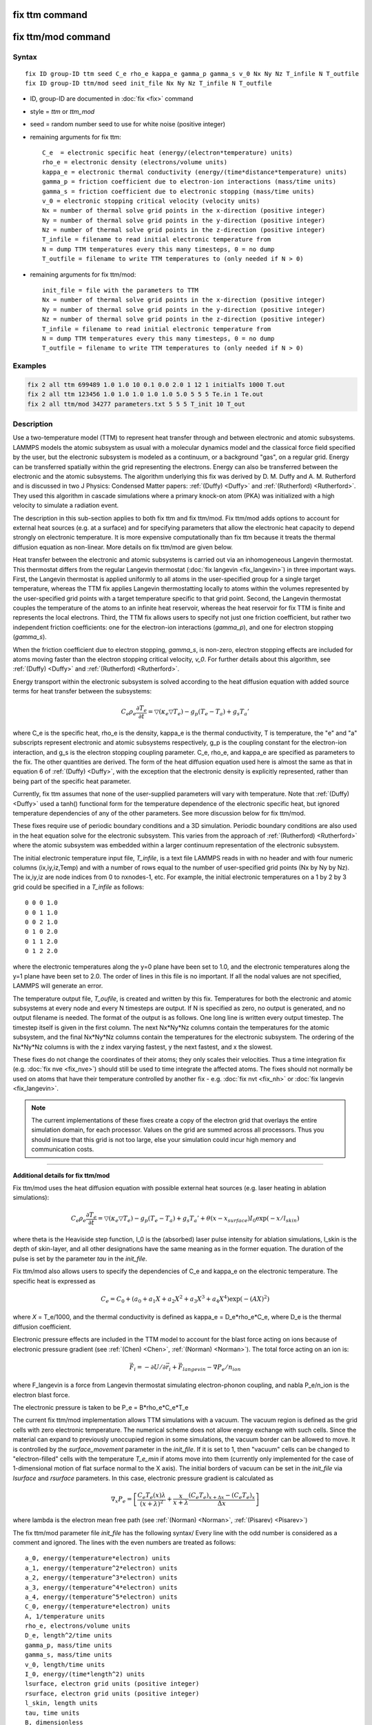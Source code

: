 .. index:: fix ttm
.. index:: fix ttm/mod

fix ttm command
===============

fix ttm/mod command
===================

Syntax
""""""

.. parsed-literal::

   fix ID group-ID ttm seed C_e rho_e kappa_e gamma_p gamma_s v_0 Nx Ny Nz T_infile N T_outfile
   fix ID group-ID ttm/mod seed init_file Nx Ny Nz T_infile N T_outfile

* ID, group-ID are documented in :doc:`fix <fix>` command
* style = *ttm* or *ttm_mod*
* seed = random number seed to use for white noise (positive integer)
* remaining arguments for fix ttm:

  .. parsed-literal::

       C_e  = electronic specific heat (energy/(electron\*temperature) units)
       rho_e = electronic density (electrons/volume units)
       kappa_e = electronic thermal conductivity (energy/(time\*distance\*temperature) units)
       gamma_p = friction coefficient due to electron-ion interactions (mass/time units)
       gamma_s = friction coefficient due to electronic stopping (mass/time units)
       v_0 = electronic stopping critical velocity (velocity units)
       Nx = number of thermal solve grid points in the x-direction (positive integer)
       Ny = number of thermal solve grid points in the y-direction (positive integer)
       Nz = number of thermal solve grid points in the z-direction (positive integer)
       T_infile = filename to read initial electronic temperature from
       N = dump TTM temperatures every this many timesteps, 0 = no dump
       T_outfile = filename to write TTM temperatures to (only needed if N > 0)

* remaining arguments for fix ttm/mod:

  .. parsed-literal::

       init_file = file with the parameters to TTM
       Nx = number of thermal solve grid points in the x-direction (positive integer)
       Ny = number of thermal solve grid points in the y-direction (positive integer)
       Nz = number of thermal solve grid points in the z-direction (positive integer)
       T_infile = filename to read initial electronic temperature from
       N = dump TTM temperatures every this many timesteps, 0 = no dump
       T_outfile = filename to write TTM temperatures to (only needed if N > 0)

Examples
""""""""

.. code-block:: LAMMPS

   fix 2 all ttm 699489 1.0 1.0 10 0.1 0.0 2.0 1 12 1 initialTs 1000 T.out
   fix 2 all ttm 123456 1.0 1.0 1.0 1.0 1.0 5.0 5 5 5 Te.in 1 Te.out
   fix 2 all ttm/mod 34277 parameters.txt 5 5 5 T_init 10 T_out

Description
"""""""""""

Use a two-temperature model (TTM) to represent heat transfer through
and between electronic and atomic subsystems.  LAMMPS models the
atomic subsystem as usual with a molecular dynamics model and the
classical force field specified by the user, but the electronic
subsystem is modeled as a continuum, or a background "gas", on a
regular grid.  Energy can be transferred spatially within the grid
representing the electrons.  Energy can also be transferred between
the electronic and the atomic subsystems.  The algorithm underlying
this fix was derived by D. M.  Duffy and A. M. Rutherford and is
discussed in two J Physics: Condensed Matter papers: :ref:`(Duffy) <Duffy>`
and :ref:`(Rutherford) <Rutherford>`.  They used this algorithm in cascade
simulations where a primary knock-on atom (PKA) was initialized with a
high velocity to simulate a radiation event.

The description in this sub-section applies to both fix ttm and fix
ttm/mod.  Fix ttm/mod adds options to account for external heat
sources (e.g. at a surface) and for specifying parameters that allow
the electronic heat capacity to depend strongly on electronic
temperature.  It is more expensive computationally than fix ttm
because it treats the thermal diffusion equation as non-linear.  More
details on fix ttm/mod are given below.

Heat transfer between the electronic and atomic subsystems is carried
out via an inhomogeneous Langevin thermostat.  This thermostat differs
from the regular Langevin thermostat (:doc:`fix langevin <fix_langevin>`) in three important ways.  First, the
Langevin thermostat is applied uniformly to all atoms in the
user-specified group for a single target temperature, whereas the TTM
fix applies Langevin thermostatting locally to atoms within the
volumes represented by the user-specified grid points with a target
temperature specific to that grid point.  Second, the Langevin
thermostat couples the temperature of the atoms to an infinite heat
reservoir, whereas the heat reservoir for fix TTM is finite and
represents the local electrons.  Third, the TTM fix allows users to
specify not just one friction coefficient, but rather two independent
friction coefficients: one for the electron-ion interactions
(*gamma_p*), and one for electron stopping (*gamma_s*).

When the friction coefficient due to electron stopping, *gamma_s*, is
non-zero, electron stopping effects are included for atoms moving
faster than the electron stopping critical velocity, *v_0*.  For
further details about this algorithm, see :ref:`(Duffy) <Duffy>` and
:ref:`(Rutherford) <Rutherford>`.

Energy transport within the electronic subsystem is solved according
to the heat diffusion equation with added source terms for heat
transfer between the subsystems:

.. math::

  C_e \rho_e \frac{\partial T_e}{\partial t} =
  \bigtriangledown (\kappa_e \bigtriangledown T_e) -
  g_p (T_e - T_a) + g_s T_a'

where C_e is the specific heat, rho_e is the density, kappa_e is the
thermal conductivity, T is temperature, the "e" and "a" subscripts
represent electronic and atomic subsystems respectively, g_p is the
coupling constant for the electron-ion interaction, and g_s is the
electron stopping coupling parameter.  C_e, rho_e, and kappa_e are
specified as parameters to the fix.  The other quantities are derived.
The form of the heat diffusion equation used here is almost the same
as that in equation 6 of :ref:`(Duffy) <Duffy>`, with the exception that the
electronic density is explicitly represented, rather than being part
of the specific heat parameter.

Currently, fix ttm assumes that none of the user-supplied parameters
will vary with temperature. Note that :ref:`(Duffy) <Duffy>` used a tanh()
functional form for the temperature dependence of the electronic
specific heat, but ignored temperature dependencies of any of the
other parameters.  See more discussion below for fix ttm/mod.

These fixes require use of periodic boundary conditions and a 3D
simulation.  Periodic boundary conditions are also used in the heat
equation solve for the electronic subsystem.  This varies from the
approach of :ref:`(Rutherford) <Rutherford>` where the atomic subsystem was
embedded within a larger continuum representation of the electronic
subsystem.

The initial electronic temperature input file, *T_infile*, is a text
file LAMMPS reads in with no header and with four numeric columns
(ix,iy,iz,Temp) and with a number of rows equal to the number of
user-specified grid points (Nx by Ny by Nz).  The ix,iy,iz are node
indices from 0 to nxnodes-1, etc.  For example, the initial electronic
temperatures on a 1 by 2 by 3 grid could be specified in a *T_infile*
as follows:

.. parsed-literal::

   0 0 0 1.0
   0 0 1 1.0
   0 0 2 1.0
   0 1 0 2.0
   0 1 1 2.0
   0 1 2 2.0

where the electronic temperatures along the y=0 plane have been set to
1.0, and the electronic temperatures along the y=1 plane have been set
to 2.0.  The order of lines in this file is no important.  If all the
nodal values are not specified, LAMMPS will generate an error.

The temperature output file, *T_oufile*, is created and written by
this fix.  Temperatures for both the electronic and atomic subsystems
at every node and every N timesteps are output.  If N is specified as
zero, no output is generated, and no output filename is needed.  The
format of the output is as follows.  One long line is written every
output timestep.  The timestep itself is given in the first column.
The next Nx\*Ny\*Nz columns contain the temperatures for the atomic
subsystem, and the final Nx\*Ny\*Nz columns contain the temperatures for
the electronic subsystem.  The ordering of the Nx\*Ny\*Nz columns is
with the z index varying fastest, y the next fastest, and x the
slowest.

These fixes do not change the coordinates of their atoms; they only
scales their velocities.  Thus a time integration fix (e.g. :doc:`fix nve <fix_nve>`) should still be used to time integrate the affected
atoms.  The fixes should not normally be used on atoms that have their
temperature controlled by another fix - e.g. :doc:`fix nvt <fix_nh>` or
:doc:`fix langevin <fix_langevin>`.

.. note::

   The current implementations of these fixes create a copy of the
   electron grid that overlays the entire simulation domain, for each
   processor.  Values on the grid are summed across all processors.  Thus
   you should insure that this grid is not too large, else your
   simulation could incur high memory and communication costs.

----------

**Additional details for fix ttm/mod**

Fix ttm/mod uses the heat diffusion equation with possible external
heat sources (e.g. laser heating in ablation simulations):

.. math::

  C_e \rho_e \frac{\partial T_e}{\partial t} =
  \bigtriangledown (\kappa_e \bigtriangledown T_e) -
  g_p (T_e - T_a) + g_s T_a' + \theta (x-x_{surface})I_0 \exp(-x/l_{skin})

where theta is the Heaviside step function, I_0 is the (absorbed)
laser pulse intensity for ablation simulations, l_skin is the depth
of skin-layer, and all other designations have the same meaning as in
the former equation. The duration of the pulse is set by the parameter
*tau* in the *init_file*.

Fix ttm/mod also allows users to specify the dependencies of C_e and
kappa_e on the electronic temperature. The specific heat is expressed
as

.. math::

  C_e = C_0 + (a_0 + a_1 X + a_2 X^2 + a_3 X^3 + a_4 X^4) \exp (-(AX)^2)

where *X* = T_e/1000, and the thermal conductivity is defined as
kappa_e = D_e\*rho_e\*C_e, where D_e is the thermal diffusion
coefficient.

Electronic pressure effects are included in the TTM model to account
for the blast force acting on ions because of electronic pressure
gradient (see :ref:`(Chen) <Chen>`, :ref:`(Norman) <Norman>`).  The total force
acting on an ion is:

.. math::

  {\vec F}_i = - \partial U / \partial {\vec r}_i + {\vec F}_{langevin} - \nabla P_e/n_{ion}

where F_langevin is a force from Langevin thermostat simulating
electron-phonon coupling, and nabla P_e/n_ion is the electron blast
force.

The electronic pressure is taken to be P_e = B\*rho_e\*C_e\*T_e

The current fix ttm/mod implementation allows TTM simulations with a
vacuum. The vacuum region is defined as the grid cells with zero
electronic temperature. The numerical scheme does not allow energy
exchange with such cells. Since the material can expand to previously
unoccupied region in some simulations, the vacuum border can be
allowed to move. It is controlled by the *surface_movement* parameter
in the *init_file*. If it is set to 1, then "vacuum" cells can be
changed to "electron-filled" cells with the temperature *T_e_min* if
atoms move into them (currently only implemented for the case of
1-dimensional motion of flat surface normal to the X axis). The
initial borders of vacuum can be set in the *init_file* via *lsurface*
and *rsurface* parameters. In this case, electronic pressure gradient
is calculated as

.. math::

  \nabla_x P_e = \left[\frac{C_e{}T_e(x)\lambda}{(x+\lambda)^2} + \frac{x}{x+\lambda}\frac{(C_e{}T_e)_{x+\Delta x}-(C_e{}T_e)_{x}}{\Delta x} \right]

where lambda is the electron mean free path (see :ref:`(Norman) <Norman>`,
:ref:`(Pisarev) <Pisarev>`)

The fix ttm/mod parameter file *init_file* has the following syntax/
Every line with the odd number is considered as a comment and
ignored. The lines with the even numbers are treated as follows:

.. parsed-literal::

   a_0, energy/(temperature\*electron) units
   a_1, energy/(temperature\^2\*electron) units
   a_2, energy/(temperature\^3\*electron) units
   a_3, energy/(temperature\^4\*electron) units
   a_4, energy/(temperature\^5\*electron) units
   C_0, energy/(temperature\*electron) units
   A, 1/temperature units
   rho_e, electrons/volume units
   D_e, length\^2/time units
   gamma_p, mass/time units
   gamma_s, mass/time units
   v_0, length/time units
   I_0, energy/(time\*length\^2) units
   lsurface, electron grid units (positive integer)
   rsurface, electron grid units (positive integer)
   l_skin, length units
   tau, time units
   B, dimensionless
   lambda, length units
   n_ion, ions/volume units
   surface_movement: 0 to disable tracking of surface motion, 1 to enable
   T_e_min, temperature units

----------

Restart, fix_modify, output, run start/stop, minimize info
"""""""""""""""""""""""""""""""""""""""""""""""""""""""""""

These fixes write the state of the electronic subsystem and the energy
exchange between the subsystems to :doc:`binary restart files <restart>`.  See the :doc:`read_restart <read_restart>` command
for info on how to re-specify a fix in an input script that reads a
restart file, so that the operation of the fix continues in an
uninterrupted fashion.

Because the state of the random number generator is not saved in the
restart files, this means you cannot do "exact" restarts with this
fix, where the simulation continues on the same as if no restart had
taken place.  However, in a statistical sense, a restarted simulation
should produce the same behavior.

None of the :doc:`fix_modify <fix_modify>` options are relevant to these
fixes.

Both fixes compute 2 output quantities stored in a vector of length 2,
which can be accessed by various :doc:`output commands <Howto_output>`.
The first quantity is the total energy of the electronic
subsystem. The second quantity is the energy transferred from the
electronic to the atomic subsystem on that timestep. Note that the
velocity verlet integrator applies the fix ttm forces to the atomic
subsystem as two half-step velocity updates: one on the current
timestep and one on the subsequent timestep.  Consequently, the change
in the atomic subsystem energy is lagged by half a timestep relative
to the change in the electronic subsystem energy. As a result of this,
users may notice slight fluctuations in the sum of the atomic and
electronic subsystem energies reported at the end of the timestep.

The vector values calculated are "extensive".

No parameter of the fixes can be used with the *start/stop* keywords
of the :doc:`run <run>` command.  The fixes are not invoked during
:doc:`energy minimization <minimize>`.

Restrictions
""""""""""""

Fix *ttm* and *ttm/mod* are part of the EXTRA-FIX package. They are
only enabled if LAMMPS was built with that package.
See the :doc:`Build package <Build_package>` doc page for more info.

These fixes can only be used for 3d simulations and orthogonal
simulation boxes.  You must also use periodic
:doc:`boundary <boundary>` conditions.

Related commands
""""""""""""""""

:doc:`fix langevin <fix_langevin>`, :doc:`fix dt/reset <fix_dt_reset>`

Default
"""""""

none

----------

.. _Duffy:

**(Duffy)** D M Duffy and A M Rutherford, J. Phys.: Condens. Matter, 19,
016207-016218 (2007).

.. _Rutherford:

**(Rutherford)** A M Rutherford and D M Duffy, J. Phys.:
Condens. Matter, 19, 496201-496210 (2007).

.. _Chen:

**(Chen)** J Chen, D Tzou and J Beraun, Int. J. Heat
Mass Transfer, 49, 307-316 (2006).

.. _Norman:

**(Norman)** G E Norman, S V Starikov, V V Stegailov et al., Contrib.
Plasma Phys., 53, 129-139 (2013).

.. _Pisarev:

**(Pisarev)** V V Pisarev and S V Starikov, J. Phys.: Condens. Matter, 26,
475401 (2014).
